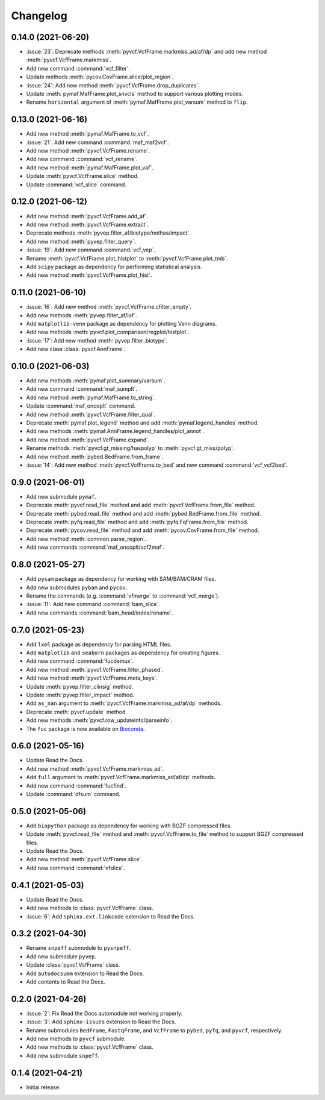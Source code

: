 Changelog
*********

0.14.0 (2021-06-20)
-------------------

* :issue:`23`: Deprecate methods :meth:`pyvcf.VcfFrame.markmiss_ad/af/dp` and add new method :meth:`pyvcf.VcfFrame.markmiss`.
* Add new command :command:`vcf_filter`.
* Update methods :meth:`pycov.CovFrame.slice/plot_region`.
* :issue:`24`: Add new method :meth:`pyvcf.VcfFrame.drop_duplicates`.
* Update :meth:`pymaf.MafFrame.plot_snvcls` method to support various plotting modes.
* Rename ``horizontal`` argument of :meth:`pymaf.MafFrame.plot_varsum` method to ``flip``.

0.13.0 (2021-06-16)
-------------------

* Add new method :meth:`pymaf.MafFrame.to_vcf`.
* :issue:`21`: Add new command :command:`maf_maf2vcf`.
* Add new method :meth:`pyvcf.VcfFrame.rename`.
* Add new command :command:`vcf_rename`.
* Add new method :meth:`pymaf.MafFrame.plot_vaf`.
* Update :meth:`pyvcf.VcfFrame.slice` method.
* Update :command:`vcf_slice` command.

0.12.0 (2021-06-12)
-------------------

* Add new method :meth:`pyvcf.VcfFrame.add_af`.
* Add new method :meth:`pyvcf.VcfFrame.extract`.
* Deprecate methods :meth:`pyvep.filter_af/biotype/nothas/impact`.
* Add new method :meth:`pyvep.filter_query`.
* :issue:`19`: Add new command :command:`vcf_vep`.
* Rename :meth:`pyvcf.VcfFrame.plot_histplot` to :meth:`pyvcf.VcfFrame.plot_tmb`.
* Add ``scipy`` package as dependency for performing statistical analysis.
* Add new method :meth:`pyvcf.VcfFrame.plot_hist`.

0.11.0 (2021-06-10)
-------------------

* :issue:`16`: Add new method :meth:`pyvcf.VcfFrame.cfilter_empty`.
* Add new methods :meth:`pyvep.filter_af/lof`.
* Add ``matplotlib-venn`` package as dependency for plotting Venn diagrams.
* Add new methods :meth:`pyvcf.plot_comparison/regplot/histplot`.
* :issue:`17`: Add new method :meth:`pyvep.filter_biotype`.
* Add new class :class:`pyvcf.AnnFrame`.

0.10.0 (2021-06-03)
-------------------

* Add new methods :meth:`pymaf.plot_summary/varsum`.
* Add new command :command:`maf_sumplt`.
* Add new method :meth:`pymaf.MafFrame.to_string`.
* Update :command:`maf_oncoplt` command.
* Add new method :meth:`pyvcf.VcfFrame.filter_qual`.
* Deprecate :meth:`pymaf.plot_legend` method and add :meth:`pymaf.legend_handles` method.
* Add new methods :meth:`pymaf.AnnFrame.legend_handles/plot_annot`.
* Add new method :meth:`pyvcf.VcfFrame.expand`.
* Rename methods :meth:`pyvcf.gt_missing/haspolyp` to :meth:`pyvcf.gt_miss/polyp`.
* Add new method :meth:`pybed.BedFrame.from_frame`.
* :issue:`14`: Add new method :meth:`pyvcf.VcfFrame.to_bed` and new command :command:`vcf_vcf2bed`.

0.9.0 (2021-06-01)
------------------

* Add new submodule ``pymaf``.
* Deprecate :meth:`pyvcf.read_file` method and add :meth:`pyvcf.VcfFrame.from_file` method.
* Deprecate :meth:`pybed.read_file` method and add :meth:`pybed.BedFrame.from_file` method.
* Deprecate :meth:`pyfq.read_file` method and add :meth:`pyfq.FqFrame.from_file` method.
* Deprecate :meth:`pycov.read_file` method and add :meth:`pycov.CovFrame.from_file` method.
* Add new method :meth:`common.parse_region`.
* Add new commands :command:`maf_oncoplt/vcf2maf`.

0.8.0 (2021-05-27)
------------------

* Add ``pysam`` package as dependency for working with SAM/BAM/CRAM files.
* Add new submodules ``pybam`` and ``pycov``.
* Rename the commands (e.g. :command:`vfmerge` to :command:`vcf_merge`).
* :issue:`11`: Add new command :command:`bam_slice`.
* Add new commands :command:`bam_head/index/rename`.

0.7.0 (2021-05-23)
------------------

* Add ``lxml`` package as dependency for parsing HTML files.
* Add ``matplotlib`` and ``seaborn`` packages as dependency for creating figures.
* Add new command :command:`fucdemux`.
* Add new method :meth:`pyvcf.VcfFrame.filter_phased`.
* Add new method :meth:`pyvcf.VcfFrame.meta_keys`.
* Update :meth:`pyvep.filter_clinsig` method.
* Update :meth:`pyvep.filter_impact` method.
* Add ``as_nan`` argument to :meth:`pyvcf.VcfFrame.markmiss_ad/af/dp` methods.
* Deprecate :meth:`pyvcf.update` method.
* Add new methods :meth:`pyvcf.row_updateinfo/parseinfo`.
* The ``fuc`` package is now available on `Bioconda <https://anaconda.org/bioconda/fuc>`__.

0.6.0 (2021-05-16)
------------------

* Update Read the Docs.
* Add new method :meth:`pyvcf.VcfFrame.markmiss_ad`.
* Add ``full`` argument to :meth:`pyvcf.VcfFrame.markmiss_ad/af/dp` methods.
* Add new command :command:`fucfind`.
* Update :command:`dfsum` command.

0.5.0 (2021-05-06)
------------------

* Add ``biopython`` package as dependency for working with BGZF compressed files.
* Update :meth:`pyvcf.read_file` method and :meth:`pyvcf.VcfFrame.to_file` method to support BGZF compressed files.
* Update Read the Docs.
* Add new method :meth:`pyvcf.VcfFrame.slice`.
* Add new command :command:`vfslice`.

0.4.1 (2021-05-03)
------------------

* Update Read the Docs.
* Add new methods to :class:`pyvcf.VcfFrame` class.
* :issue:`6`: Add ``sphinx.ext.linkcode`` extension to Read the Docs.

0.3.2 (2021-04-30)
------------------

* Rename ``snpeff`` submodule to ``pysnpeff``.
* Add new submodule ``pyvep``.
* Update :class:`pyvcf.VcfFrame` class.
* Add ``autodocsumm`` extension to Read the Docs.
* Add contents to Read the Docs.

0.2.0 (2021-04-26)
------------------

* :issue:`2`: Fix Read the Docs automodule not working properly.
* :issue:`3`: Add ``sphinx-issues`` extension to Read the Docs.
* Rename submodules ``BedFrame``, ``FastqFrame``, and ``VcfFrame`` to ``pybed``, ``pyfq``, and ``pyvcf``, respectively.
* Add new methods to ``pyvcf`` submodule.
* Add new methods to :class:`pyvcf.VcfFrame` class.
* Add new submodule ``snpeff``.

0.1.4 (2021-04-21)
------------------

* Initial release.
